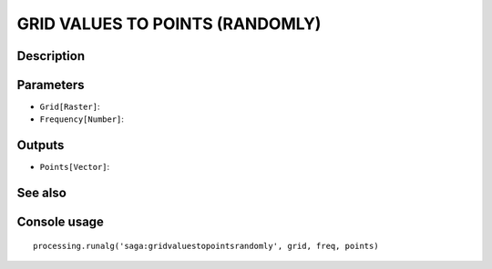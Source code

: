 GRID VALUES TO POINTS (RANDOMLY)
================================

Description
-----------

Parameters
----------

- ``Grid[Raster]``:
- ``Frequency[Number]``:

Outputs
-------

- ``Points[Vector]``:

See also
---------


Console usage
-------------


::

	processing.runalg('saga:gridvaluestopointsrandomly', grid, freq, points)

